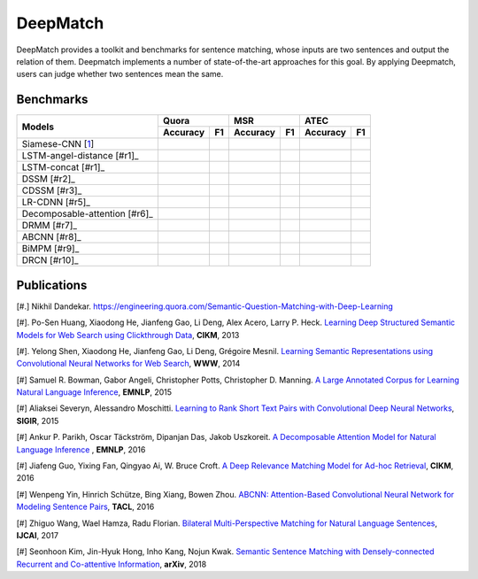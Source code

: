 DeepMatch 
=========

DeepMatch provides a toolkit and benchmarks for sentence matching, whose inputs are two sentences and output the relation of them. Deepmatch implements a number of state-of-the-art approaches for this goal. By applying Deepmatch, users can judge whether two sentences mean the same.

Benchmarks
----------

+-------------------------------+-----------------------+-----------------------+-----------------------+
|      Models                   |        Quora          |         MSR           |         ATEC          |
+                               +-----------+-----------+-----------+-----------+-----------+-----------+
|                               |  Accuracy |    F1     |  Accuracy |    F1     |  Accuracy |    F1     |
+===============================+===========+===========+===========+===========+===========+===========+
|     Siamese-CNN [1_]          |           |           |           |           |           |           |
+-------------------------------+-----------+-----------+-----------+-----------+-----------+-----------+
| LSTM-angel-distance [#r1]_    |           |           |           |           |           |           |
+-------------------------------+-----------+-----------+-----------+-----------+-----------+-----------+
|     LSTM-concat [#r1]_        |           |           |           |           |           |           |
+-------------------------------+-----------+-----------+-----------+-----------+-----------+-----------+
|     DSSM [#r2]_               |           |           |           |           |           |           |
+-------------------------------+-----------+-----------+-----------+-----------+-----------+-----------+
|     CDSSM [#r3]_              |           |           |           |           |           |           |
+-------------------------------+-----------+-----------+-----------+-----------+-----------+-----------+
|     LR-CDNN [#r5]_            |           |           |           |           |           |           |
+-------------------------------+-----------+-----------+-----------+-----------+-----------+-----------+
| Decomposable-attention [#r6]_ |           |           |           |           |           |           |
+-------------------------------+-----------+-----------+-----------+-----------+-----------+-----------+
|     DRMM [#r7]_               |           |           |           |           |           |           |
+-------------------------------+-----------+-----------+-----------+-----------+-----------+-----------+
|     ABCNN [#r8]_              |           |           |           |           |           |           |
+-------------------------------+-----------+-----------+-----------+-----------+-----------+-----------+
|     BiMPM [#r9]_              |           |           |           |           |           |           |
+-------------------------------+-----------+-----------+-----------+-----------+-----------+-----------+
|     DRCN [#r10]_              |           |           |           |           |           |           |
+-------------------------------+-----------+-----------+-----------+-----------+-----------+-----------+


.. _1:

Publications
------------

[#.] Nikhil Dandekar. https://engineering.quora.com/Semantic-Question-Matching-with-Deep-Learning

[#]. Po-Sen Huang, Xiaodong He, Jianfeng Gao, Li Deng, Alex Acero, Larry P. Heck. `Learning Deep Structured Semantic Models for Web Search using Clickthrough Data <https://www.microsoft.com/en-us/research/wp-content/uploads/2016/02/cikm2013_DSSM_fullversion.pdf>`_, **CIKM**, 2013

[#]. Yelong Shen, Xiaodong He, Jianfeng Gao, Li Deng, Grégoire Mesnil. `Learning Semantic Representations using Convolutional Neural Networks for Web Search <https://www.microsoft.com/en-us/research/wp-content/uploads/2016/02/www2014_cdssm_p07.pdf>`_, **WWW**, 2014

[#] Samuel R. Bowman, Gabor Angeli, Christopher Potts, Christopher D. Manning. `A Large Annotated Corpus for Learning Natural Language Inference <https://arxiv.org/pdf/1508.05326>`_, **EMNLP**, 2015

[#] Aliaksei Severyn, Alessandro Moschitti. `Learning to Rank Short Text Pairs with Convolutional Deep Neural Networks <http://eecs.csuohio.edu/~sschung/CIS660/RankShortTextCNNACM2015.pdf>`_, **SIGIR**, 2015

[#] Ankur P. Parikh, Oscar Täckström, Dipanjan Das, Jakob Uszkoreit. `A Decomposable Attention Model for Natural Language Inference <https://arxiv.org/pdf/1606.01933.pdf>`_ , **EMNLP**, 2016

[#] Jiafeng Guo, Yixing Fan, Qingyao Ai, W. Bruce Croft. `A Deep Relevance Matching Model for Ad-hoc Retrieval <https://arxiv.org/pdf/1711.08611>`_, **CIKM**, 2016

[#] Wenpeng Yin, Hinrich Schütze, Bing Xiang, Bowen Zhou. `ABCNN: Attention-Based Convolutional Neural Network for Modeling Sentence Pairs <https://arxiv.org/pdf/1512.05193.pdf>`_, **TACL**, 2016

[#] Zhiguo Wang, Wael Hamza, Radu Florian. `Bilateral Multi-Perspective Matching for Natural Language Sentences <https://arxiv.org/pdf/1702.03814.pdf>`_, **IJCAI**, 2017

[#] Seonhoon Kim, Jin-Hyuk Hong, Inho Kang, Nojun Kwak. `Semantic Sentence Matching with Densely-connected Recurrent and Co-attentive Information <https://arxiv.org/pdf/1805.11360>`_, **arXiv**, 2018

